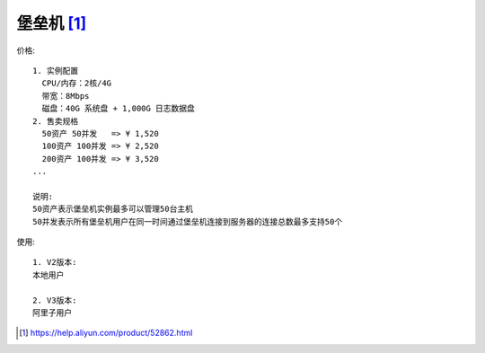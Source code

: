 堡垒机 [1]_
##################

价格::

    1. 实例配置
      CPU/内存：2核/4G
      带宽：8Mbps
      磁盘：40G 系统盘 + 1,000G 日志数据盘
    2. 售卖规格 
      50资产 50并发   => ¥ 1,520
      100资产 100并发 => ¥ 2,520
      200资产 100并发 => ¥ 3,520
    ...

    说明: 
    50资产表示堡垒机实例最多可以管理50台主机
    50并发表示所有堡垒机用户在同一时间通过堡垒机连接到服务器的连接总数最多支持50个

使用::

    1. V2版本:
    本地用户

    2. V3版本:
    阿里子用户









.. [1] https://help.aliyun.com/product/52862.html

